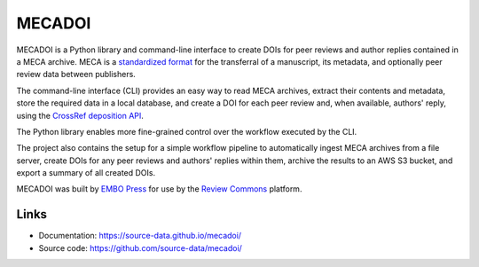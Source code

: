 MECADOI
=======

MECADOI is a Python library and command-line interface to create DOIs for peer reviews and author replies contained in a MECA archive.
MECA is a `standardized format`_ for the transferral of a manuscript, its metadata, and optionally peer review data between publishers.

The command-line interface (CLI) provides an easy way to read MECA archives, extract their contents and metadata, store the required data in a local database, and create a DOI for each peer review and, when available, authors' reply, using the `CrossRef deposition API`_.

The Python library enables more fine-grained control over the workflow executed by the CLI.

The project also contains the setup for a simple workflow pipeline to automatically ingest MECA archives from a file server, create DOIs for any peer reviews and authors' replies within them, archive the results to an AWS S3 bucket, and export a summary of all created DOIs.

MECADOI was built by `EMBO Press`_ for use by the `Review Commons`_ platform.

.. _standardized format: https://www.niso.org/publications/rp-30-2020-meca
.. _CrossRef deposition API: https://www.crossref.org/documentation/member-setup/direct-deposit-xml/
.. _EMBO Press: https://www.embopress.org/
.. _Review Commons: https://www.reviewcommons.org/

Links
-----

- Documentation: https://source-data.github.io/mecadoi/
- Source code: https://github.com/source-data/mecadoi/
